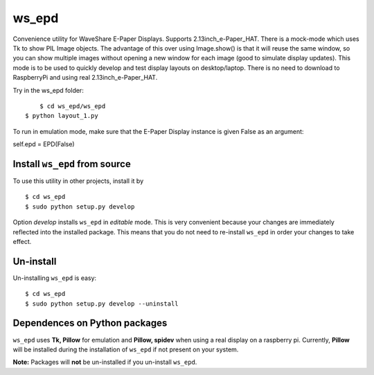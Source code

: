 ws_epd
==========

Convenience utility for WaveShare E-Paper Displays.
Supports 2.13inch_e-Paper_HAT.
There is a mock-mode which uses Tk to show PIL Image objects.
The advantage of this over using Image.show() is that it will reuse the
same window, so you can show multiple images without opening a new
window for each image (good to simulate display updates). 
This mode is to be used to quickly develop and test display layouts on desktop/laptop.
There is no need to download to RaspberryPi and using real 2.13inch_e-Paper_HAT.

Try in the ws_epd folder: ::

	$ cd ws_epd/ws_epd
    $ python layout_1.py

To run in emulation mode, make sure that the E-Paper Display instance is given False as an argument: ::

self.epd = EPD(False)


Install ``ws_epd`` from source
------------------------------

To use this utility in other projects, install it by ::

	$ cd ws_epd
	$ sudo python setup.py develop

Option *develop* installs ``ws_epd`` in *editable* mode. 
This is very convenient because your changes are immediately reflected into the installed package.
This means that you do not need to re-install ``ws_epd`` in order your changes to take effect.

Un-install
----------

Un-installing ``ws_epd`` is easy: ::

	$ cd ws_epd
	$ sudo python setup.py develop --uninstall


Dependences on Python packages
------------------------------

``ws_epd`` uses **Tk, Pillow** for emulation and **Pillow, spidev** when using a real display on a raspberry pi.
Currently, **Pillow** will be installed during the installation of ``ws_epd`` if not present on your system. 

**Note:** Packages will **not** be un-installed if you un-install ``ws_epd``. 